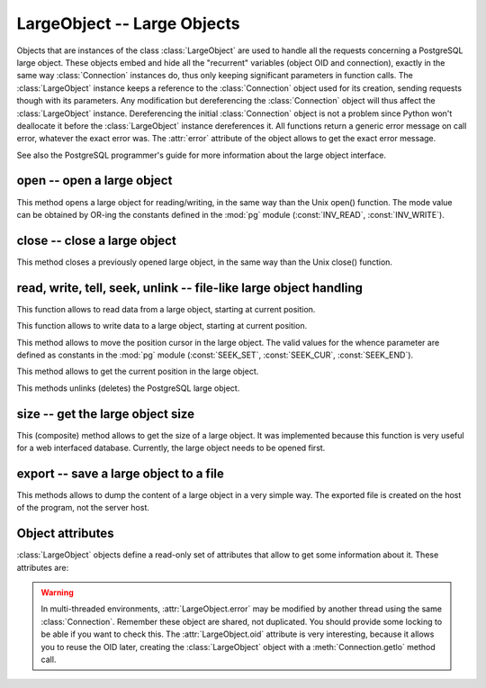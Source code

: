 LargeObject -- Large Objects
============================

.. py:currentmodule:: pg

.. class:: LargeObject

Objects that are instances of the class :class:`LargeObject` are used to handle
all the requests concerning a PostgreSQL large object. These objects embed
and hide all the "recurrent" variables (object OID and connection), exactly
in the same way :class:`Connection` instances do, thus only keeping significant
parameters in function calls. The :class:`LargeObject` instance keeps a
reference to the :class:`Connection` object used for its creation, sending
requests though with its parameters. Any modification but dereferencing the
:class:`Connection` object will thus affect the :class:`LargeObject` instance.
Dereferencing the initial :class:`Connection` object is not a problem since
Python won't deallocate it before the :class:`LargeObject` instance
dereferences it. All functions return a generic error message on call error,
whatever the exact error was. The :attr:`error` attribute of the object allows
to get the exact error message.

See also the PostgreSQL programmer's guide for more information about the
large object interface.

open -- open a large object
---------------------------

.. method:: LargeObject.open(mode)

    Open a large object

    :param int mode: open mode definition
    :rtype: None
    :raises TypeError: invalid connection, bad parameter type, or too many parameters
    :raises IOError: already opened object, or open error

This method opens a large object for reading/writing, in the same way than the
Unix open() function. The mode value can be obtained by OR-ing the constants
defined in the :mod:`pg` module (:const:`INV_READ`, :const:`INV_WRITE`).

close -- close a large object
-----------------------------

.. method:: LargeObject.close()

    Close a large object

    :rtype: None
    :raises TypeError: invalid connection
    :raises TypeError: too many parameters
    :raises IOError: object is not opened, or close error

This method closes a previously opened large object, in the same way than
the Unix close() function.

read, write, tell, seek, unlink -- file-like large object handling
------------------------------------------------------------------

.. method:: LargeObject.read(size)

    Read data from large object

    :param int size: maximal size of the buffer to be read
    :returns: the read buffer
    :rtype: bytes
    :raises TypeError: invalid connection, invalid object,
     bad parameter type, or too many parameters
    :raises ValueError: if `size` is negative
    :raises IOError: object is not opened, or read error

This function allows to read data from a large object, starting at current
position.

.. method:: LargeObject.write(string)

    Read data to large object

    :param bytes string: string buffer to be written
    :rtype: None
    :raises TypeError: invalid connection, bad parameter type, or too many parameters
    :raises IOError: object is not opened, or write error

This function allows to write data to a large object, starting at current
position.

.. method:: LargeObject.seek(offset, whence)

    Change current position in large object

    :param int offset: position offset
    :param int whence: positional parameter
    :returns: new position in object
    :rtype: int
    :raises TypeError: invalid connection or invalid object,
     bad parameter type, or too many parameters
    :raises IOError: object is not opened, or seek error

This method allows to move the position cursor in the large object.
The valid values for the whence parameter are defined as constants in the
:mod:`pg` module (:const:`SEEK_SET`, :const:`SEEK_CUR`, :const:`SEEK_END`).

.. method:: LargeObject.tell()

    Return current position in large object

    :returns: current position in large object
    :rtype: int
    :raises TypeError: invalid connection or invalid object
    :raises TypeError: too many parameters
    :raises IOError: object is not opened, or seek error

This method allows to get the current position in the large object.

.. method:: LargeObject.unlink()

    Delete large object

    :rtype: None
    :raises TypeError: invalid connection or invalid object
    :raises TypeError: too many parameters
    :raises IOError: object is not closed, or unlink error

This methods unlinks (deletes) the PostgreSQL large object.

size -- get the large object size
---------------------------------

.. method:: LargeObject.size()

    Return the large object size

    :returns: the large object size
    :rtype: int
    :raises TypeError: invalid connection or invalid object
    :raises TypeError: too many parameters
    :raises IOError: object is not opened, or seek/tell error

This (composite) method allows to get the size of a large object. It was
implemented because this function is very useful for a web interfaced
database. Currently, the large object needs to be opened first.

export -- save a large object to a file
---------------------------------------

.. method:: LargeObject.export(name)

    Export a large object to a file

    :param str name: file to be created
    :rtype: None
    :raises TypeError: invalid connection or invalid object,
     bad parameter type, or too many parameters
    :raises IOError: object is not closed, or export error

This methods allows to dump the content of a large object in a very simple
way. The exported file is created on the host of the program, not the
server host.

Object attributes
-----------------
:class:`LargeObject` objects define a read-only set of attributes that allow
to get some information about it. These attributes are:

.. attribute:: LargeObject.oid

   the OID associated with the large object (int)

.. attribute:: LargeObject.pgcnx

   the :class:`Connection` object associated with the large object

.. attribute:: LargeObject.error

   the last warning/error message of the connection (str)

.. warning::

    In multi-threaded environments, :attr:`LargeObject.error` may be modified by
    another thread using the same :class:`Connection`. Remember these object
    are shared, not duplicated. You should provide some locking to be able
    if you want to check this. The :attr:`LargeObject.oid` attribute is very
    interesting, because it allows you to reuse the OID later, creating the
    :class:`LargeObject` object with a :meth:`Connection.getlo` method call.
